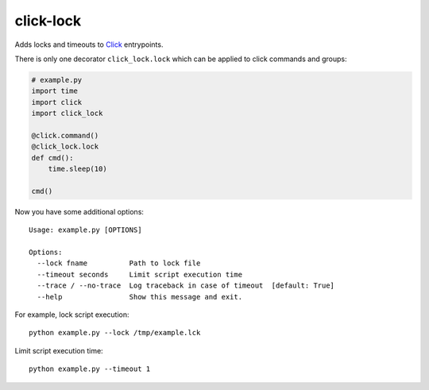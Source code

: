 click-lock
==========

Adds locks and timeouts to `Click <http://click.pocoo.org/>`_ entrypoints.

There is only one decorator ``click_lock.lock`` which can be applied
to click commands and groups:

.. code:: python

    # example.py
    import time
    import click
    import click_lock

    @click.command()
    @click_lock.lock
    def cmd():
        time.sleep(10)

    cmd()

Now you have some additional options::

    Usage: example.py [OPTIONS]

    Options:
      --lock fname          Path to lock file
      --timeout seconds     Limit script execution time
      --trace / --no-trace  Log traceback in case of timeout  [default: True]
      --help                Show this message and exit.

For example, lock script execution::

    python example.py --lock /tmp/example.lck

Limit script execution time::

    python example.py --timeout 1
